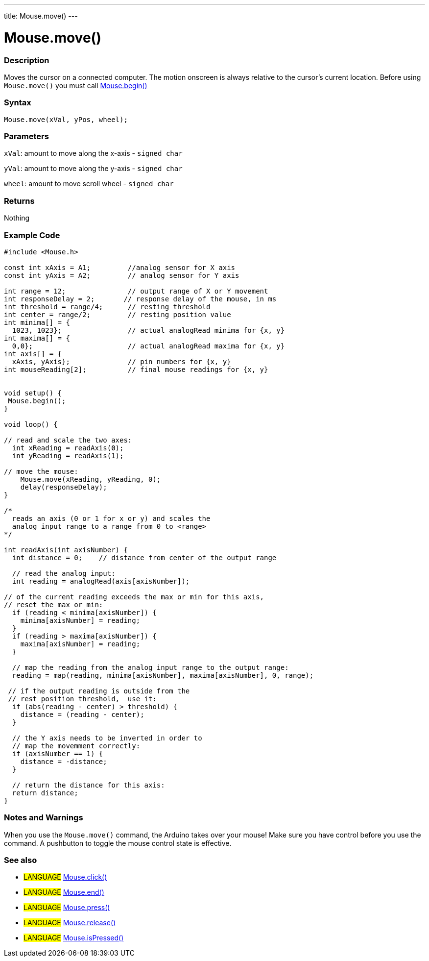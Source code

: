 ---
title: Mouse.move()
---




= Mouse.move()


// OVERVIEW SECTION STARTS
[#overview]
--

[float]
=== Description
Moves the cursor on a connected computer. The motion onscreen is always relative to the cursor's current location. Before using `Mouse.move()` you must call link:../mousebegin[Mouse.begin()]
[%hardbreaks]


[float]
=== Syntax
`Mouse.move(xVal, yPos, wheel);`


[float]
=== Parameters
`xVal`: amount to move along the x-axis - `signed char`

`yVal`: amount to move along the y-axis - `signed char`

`wheel`: amount to move scroll wheel - `signed char`
[float]
=== Returns
Nothing

--
// OVERVIEW SECTION ENDS




// HOW TO USE SECTION STARTS
[#howtouse]
--

[float]
=== Example Code
// Describe what the example code is all about and add relevant code   ►►►►► THIS SECTION IS MANDATORY ◄◄◄◄◄


[source,arduino]
----
#include <Mouse.h>

const int xAxis = A1;         //analog sensor for X axis
const int yAxis = A2;         // analog sensor for Y axis

int range = 12;               // output range of X or Y movement
int responseDelay = 2;       // response delay of the mouse, in ms
int threshold = range/4;      // resting threshold
int center = range/2;         // resting position value
int minima[] = {
  1023, 1023};                // actual analogRead minima for {x, y}
int maxima[] = {
  0,0};                       // actual analogRead maxima for {x, y}
int axis[] = {
  xAxis, yAxis};              // pin numbers for {x, y}
int mouseReading[2];          // final mouse readings for {x, y}


void setup() {
 Mouse.begin();
}

void loop() {

// read and scale the two axes:
  int xReading = readAxis(0);
  int yReading = readAxis(1);

// move the mouse:
    Mouse.move(xReading, yReading, 0);
    delay(responseDelay);
}

/*
  reads an axis (0 or 1 for x or y) and scales the
  analog input range to a range from 0 to <range>
*/

int readAxis(int axisNumber) {
  int distance = 0;    // distance from center of the output range

  // read the analog input:
  int reading = analogRead(axis[axisNumber]);

// of the current reading exceeds the max or min for this axis,
// reset the max or min:
  if (reading < minima[axisNumber]) {
    minima[axisNumber] = reading;
  }
  if (reading > maxima[axisNumber]) {
    maxima[axisNumber] = reading;
  }

  // map the reading from the analog input range to the output range:
  reading = map(reading, minima[axisNumber], maxima[axisNumber], 0, range);

 // if the output reading is outside from the
 // rest position threshold,  use it:
  if (abs(reading - center) > threshold) {
    distance = (reading - center);
  }

  // the Y axis needs to be inverted in order to
  // map the movemment correctly:
  if (axisNumber == 1) {
    distance = -distance;
  }

  // return the distance for this axis:
  return distance;
}
----
[%hardbreaks]

[float]
=== Notes and Warnings
When you use the `Mouse.move()` command, the Arduino takes over your mouse! Make sure you have control before you use the command. A pushbutton to toggle the mouse control state is effective.

--
// HOW TO USE SECTION ENDS


// SEE ALSO SECTION
[#see_also]
--

[float]
=== See also

[role="language"]
* #LANGUAGE# link:../mouseclick[Mouse.click()]
* #LANGUAGE# link:../mouseend[Mouse.end()]
* #LANGUAGE# link:../mousepress[Mouse.press()]
* #LANGUAGE# link:../mouserelease[Mouse.release()]
* #LANGUAGE# link:../mouseispressed[Mouse.isPressed()]

--
// SEE ALSO SECTION ENDS
